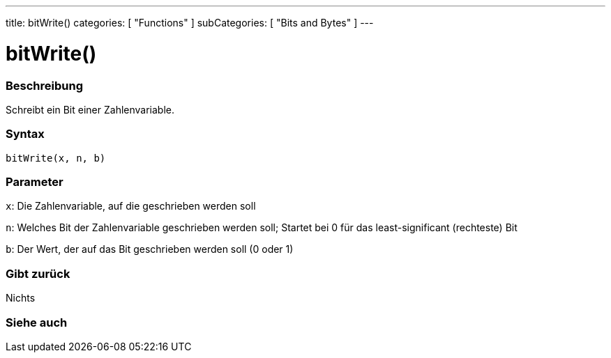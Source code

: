 ---
title: bitWrite()
categories: [ "Functions" ]
subCategories: [ "Bits and Bytes" ]
---





= bitWrite()


// OVERVIEW SECTION STARTS
[#overview]
--

[float]
=== Beschreibung
Schreibt ein Bit einer Zahlenvariable.
[%hardbreaks]


[float]
=== Syntax
`bitWrite(x, n, b)`


[float]
=== Parameter
`x`: Die Zahlenvariable, auf die geschrieben werden soll

`n`: Welches Bit der Zahlenvariable geschrieben werden soll; Startet bei 0 für das least-significant (rechteste) Bit

`b`: Der Wert, der auf das Bit geschrieben werden soll (0 oder 1)

[float]
=== Gibt zurück
Nichts

--
// OVERVIEW SECTION ENDS


// SEE ALSO SECTION
[#see_also]
--

[float]
=== Siehe auch

--
// SEE ALSO SECTION ENDS
